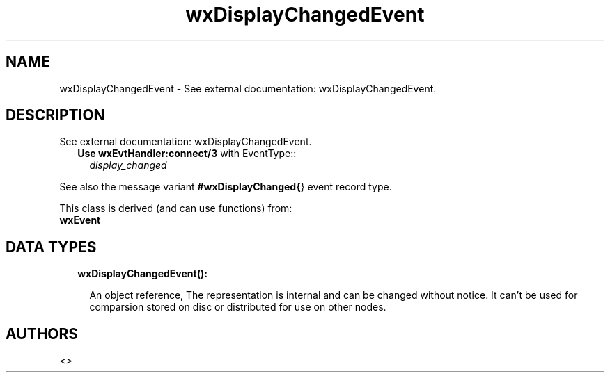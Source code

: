 .TH wxDisplayChangedEvent 3 "wx 1.8.1" "" "Erlang Module Definition"
.SH NAME
wxDisplayChangedEvent \- See external documentation: wxDisplayChangedEvent.
.SH DESCRIPTION
.LP
See external documentation: wxDisplayChangedEvent\&.
.RS 2
.TP 2
.B
Use \fBwxEvtHandler:connect/3\fR\& with EventType::
\fIdisplay_changed\fR\&
.RE
.LP
See also the message variant \fB#wxDisplayChanged{\fR\&} event record type\&.
.LP
This class is derived (and can use functions) from: 
.br
\fBwxEvent\fR\& 
.SH "DATA TYPES"

.RS 2
.TP 2
.B
wxDisplayChangedEvent():

.RS 2
.LP
An object reference, The representation is internal and can be changed without notice\&. It can\&'t be used for comparsion stored on disc or distributed for use on other nodes\&.
.RE
.RE
.SH AUTHORS
.LP

.I
<>